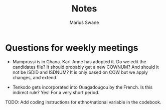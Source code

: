 #+title: Notes
#+author: Marius Swane

* Questions for weekly meetings

- Mamprussi is in Ghana. Kari-Anne has adopted it. Do we edit the candidates
  file? It should probably get a new COWNUM? And should it not be ISDID and
  ISDNUM? It is only based on COW but we apply changes, and extend.

- Tenkodo gets incorporated into Ouagadougou by the French. Is this indirect
  rule? Yes! For a very short period.

TODO: Add coding instructions for ethno/national variable in the codebook.
